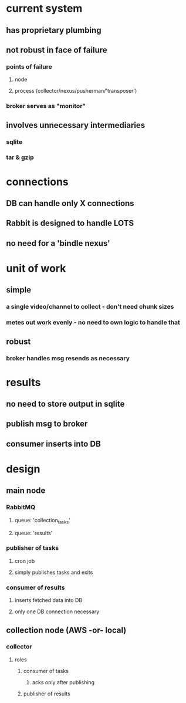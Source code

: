 
* current system
** has proprietary plumbing
** not robust in face of failure
*** points of failure
**** node
**** process (collector/nexus/pusherman/'transposer')
*** broker serves as "monitor"
** involves unnecessary intermediaries
*** sqlite
*** tar & gzip

* connections
** DB can handle only X connections
** Rabbit is designed to handle LOTS
** no need for a 'bindle nexus'

* unit of work
** simple
*** a single video/channel to collect - don't need chunk sizes
*** metes out work evenly - no need to own logic to handle that
** robust
*** broker handles msg resends as necessary

* results
** no need to store output in sqlite
** publish msg to broker
** consumer inserts into DB


* design
** main node
*** RabbitMQ
**** queue: 'collection_tasks'
**** queue: 'results'
*** publisher of tasks
**** cron job
**** simply publishes tasks and exits
*** consumer of results
**** inserts fetched data into DB
**** only one DB connection necessary
** collection node (AWS -or- local)
*** collector
**** roles
***** consumer of tasks
****** acks only after publishing
***** publisher of results



